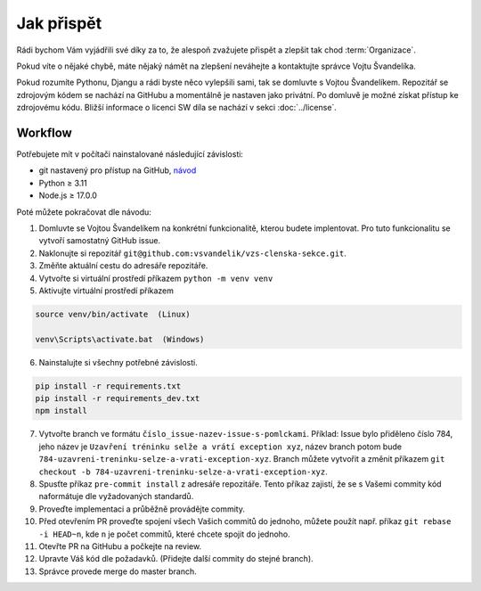 ***************************************
Jak přispět
***************************************

Rádi bychom Vám vyjádřili své díky za to, že alespoň zvažujete přispět a zlepšit tak chod :term:`Organizace`.

Pokud víte o nějaké chybě, máte nějaký námět na zlepšení neváhejte a kontaktujte správce Vojtu Švandelíka. 

Pokud rozumíte Pythonu, Djangu a rádi byste něco vylepšili sami, tak se domluvte s Vojtou Švandelíkem. Repozitář se zdrojovým kódem se nachází na GitHubu a momentálně je nastaven jako privátní. Po domluvě je možné získat přístup ke zdrojovému kódu. Bližší informace o licenci SW díla se nachází v sekci :doc:`../license`.

----------------------
Workflow
----------------------

Potřebujete mít v počítači nainstalované následující závislosti:

- git nastavený pro přístup na GitHub, `návod <https://docs.github.com/en/get-started/quickstart/set-up-git>`_
- Python ≥ 3.11 
- Node.js ≥ 17.0.0

Poté můžete pokračovat dle návodu:

1. Domluvte se Vojtou Švandelíkem na konkrétní funkcionalitě, kterou budete implentovat. Pro tuto funkcionalitu se vytvoří samostatný GitHub issue.

2. Naklonujte si repozitář ``git@github.com:vsvandelik/vzs-clenska-sekce.git``.

3. Změňte aktuální cestu do adresáře repozitáře.

4. Vytvořte si virtuální prostředí příkazem ``python -m venv venv``

5. Aktivujte virtuální prostředí příkazem

.. code-block:: console

    source venv/bin/activate  (Linux)

    venv\Scripts\activate.bat  (Windows)

6. Nainstalujte si všechny potřebné závislosti.

.. code-block:: console

    pip install -r requirements.txt
    pip install -r requirements_dev.txt
    npm install

7. Vytvořte branch ve formátu ``číslo_issue-nazev-issue-s-pomlckami``. Příklad: Issue bylo přiděleno číslo 784, jeho název je ``Uzavření tréninku selže a vrátí exception xyz``, název branch potom bude ``784-uzavreni-treninku-selze-a-vrati-exception-xyz``. Branch můžete vytvořit a změnit příkazem ``git checkout -b 784-uzavreni-treninku-selze-a-vrati-exception-xyz``.

8. Spusťte příkaz ``pre-commit install`` z adresáře repozitáře. Tento příkaz zajistí, že se s Vašemi commity kód naformátuje dle vyžadovaných standardů.

9. Proveďte implementaci a průběžně provádějte commity.

10. Před otevřením PR proveďte spojení všech Vašich commitů do jednoho, můžete použít např. příkaz ``git rebase -i HEAD~n``, kde ``n`` je počet commitů, které chcete spojit do jednoho.

11. Otevřte PR na GitHubu a počkejte na review.

12. Upravte Váš kód dle požadavků. (Přidejte další commity do stejné branch).

13. Správce provede merge do master branch.
